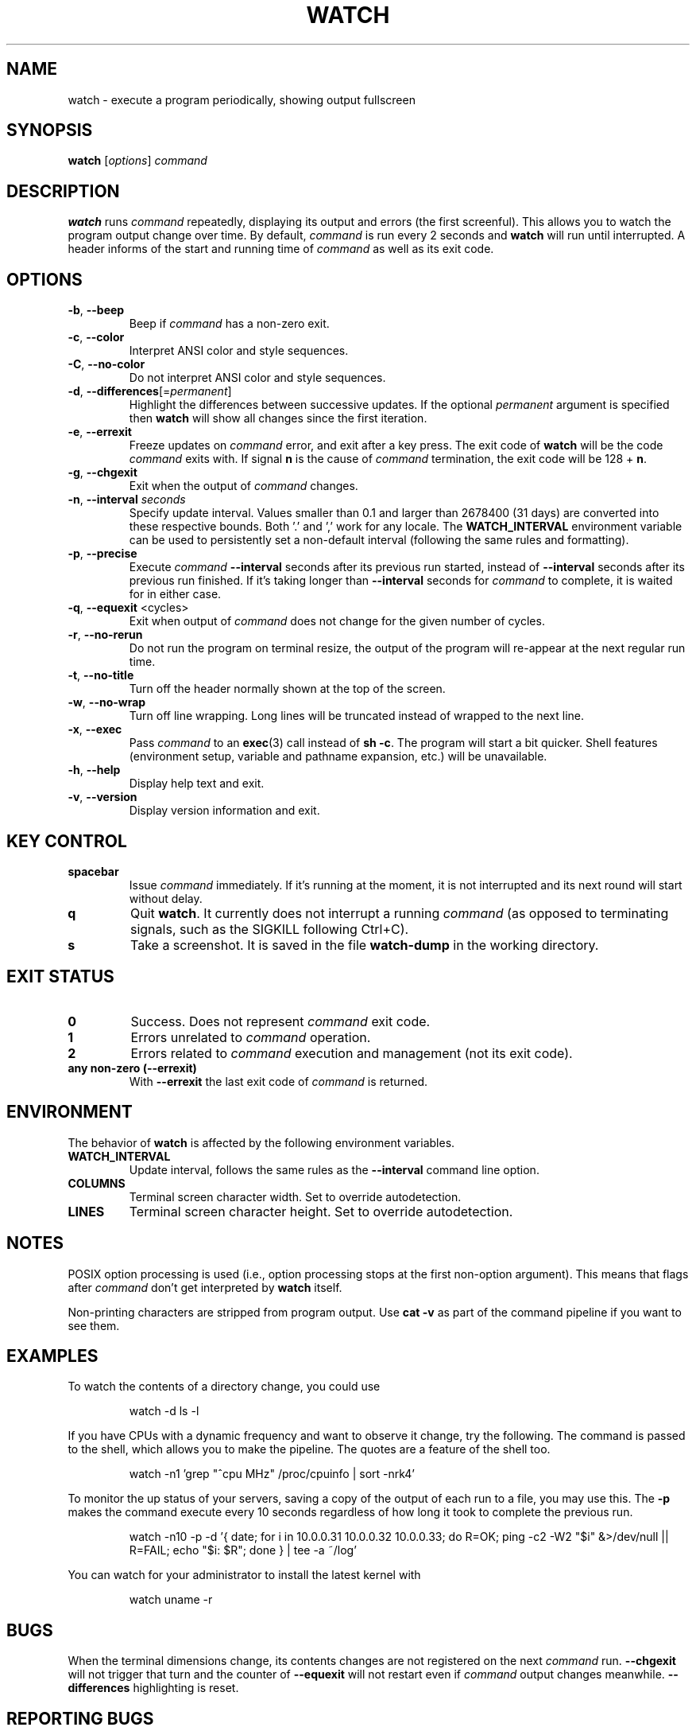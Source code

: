 .\"
.\" Copyright (c) 2023 Roman Žilka <roman.zilka@gmail.com>
.\" Copyright (c) 2009-2023 Craig Small <csmall@dropbear.xyz>
.\" Copyright (c) 2018-2023 Jim Warner <james.warner@comcast.net>
.\" Copyright (c) 2011-2012 Sami Kerola <kerolasa@iki.fi>
.\" Copyright (c) 2003      Albert Cahalan
.\"
.\" This program is free software; you can redistribute it and/or modify
.\" it under the terms of the GNU General Public License as published by
.\" the Free Software Foundation; either version 2 of the License, or
.\" (at your option) any later version.
.\"
.\"
.TH WATCH 1 "2023-07-28" "procps-ng" "User Commands"
.SH NAME
watch \- execute a program periodically, showing output fullscreen
.SH SYNOPSIS
.B watch
[\fIoptions\fR] \fIcommand\fR
.SH DESCRIPTION
.B watch
runs
.I command
repeatedly, displaying its output and errors (the first screenful). This
allows you to watch the program output change over time. By default,
\fIcommand\fR is run every 2 seconds and \fBwatch\fR will run until interrupted.
A header informs of the start and running time of \fIcommand\fR as well as its
exit code.
.SH OPTIONS
.TP
\fB\-b\fR, \fB\-\-beep\fR
Beep if \fIcommand\fR has a non-zero exit.
.TP
\fB\-c\fR, \fB\-\-color\fR
Interpret ANSI color and style sequences.
.TP
\fB\-C\fR, \fB\-\-no-color\fR
Do not interpret ANSI color and style sequences.
.TP
\fB\-d\fR, \fB\-\-differences\fR[=\fIpermanent\fR]
Highlight the differences between successive updates. If the optional
\fIpermanent\fR argument is specified then \fBwatch\fR will show all changes
since the first iteration.
.TP
\fB\-e\fR, \fB\-\-errexit\fR
Freeze updates on \fIcommand\fR error, and exit after a key press. The exit code
of \fBwatch\fR will be the code \fIcommand\fR exits with. If signal \fBn\fR is
the cause of \fIcommand\fR termination, the exit code will be 128 + \fBn\fR.
.TP
\fB\-g\fR, \fB\-\-chgexit\fR
Exit when the output of \fIcommand\fR changes.
.TP
\fB\-n\fR, \fB\-\-interval\fR \fIseconds\fR
Specify update interval. Values smaller than 0.1 and larger than 2678400 (31
days) are converted into these respective bounds. Both '.' and ',' work for any
locale. The \fBWATCH_INTERVAL\fR environment variable can be used to
persistently set a non-default interval (following the same rules and
formatting).
.TP
\fB\-p\fR, \fB\-\-precise\fR
Execute \fIcommand\fR \fB\-\-interval\fR seconds after its previous run started,
instead of \fB\-\-interval\fR seconds after its previous run finished. If it's
taking longer than \fB\-\-interval\fR seconds for \fIcommand\fR to complete, it
is waited for in either case.
.TP
\fB\-q\fR, \fB\-\-equexit\fR <cycles>
Exit when output of \fIcommand\fR does not change for the given number of
cycles.
.TP
\fB\-r\fR, \fB\-\-no-rerun\fR
Do not run the program on terminal resize, the output of the program will
re-appear at the next regular run time.
.TP
\fB\-t\fR, \fB\-\-no\-title\fR
Turn off the header normally shown at the top of the screen.
.TP
\fB\-w\fR, \fB\-\-no\-wrap\fR
Turn off line wrapping. Long lines will be truncated instead of wrapped to the
next line.
.TP
\fB\-x\fR, \fB\-\-exec\fR
Pass \fIcommand\fR to an
.BR exec (3)
call instead of \fBsh \-c\fR. The program will start a bit quicker. Shell
features (environment setup, variable and pathname expansion, etc.) will be
unavailable.
.TP
\fB\-h\fR, \fB\-\-help\fR
Display help text and exit.
.TP
\fB\-v\fR, \fB\-\-version\fR
Display version information and exit.
.SH "KEY CONTROL"
.TP
.B spacebar
Issue \fIcommand\fR immediately. If it's running at the moment, it is not
interrupted and its next round will start without delay.
.TP
.B q
Quit \fBwatch\fR. It currently does not interrupt a running \fIcommand\fR (as
opposed to terminating signals, such as the SIGKILL following Ctrl+C).
.TP
.B s
Take a screenshot. It is saved in the file \fBwatch-dump\fR in the working
directory.
.SH "EXIT STATUS"
.TP
.B 0
Success. Does not represent \fIcommand\fR exit code.
.TP
.B 1
Errors unrelated to \fIcommand\fR operation.
.TP
.B 2
Errors related to \fIcommand\fR execution and management (not its exit code).
.TP
.B any non-zero (\-\-errexit)
With \fB\-\-errexit\fR the last exit code of \fIcommand\fR is returned.
.SH ENVIRONMENT
The behavior of \fBwatch\fR is affected by the following environment variables.
.TP
.B WATCH_INTERVAL
Update interval, follows the same rules as the \fB\-\-interval\fR command line
option.
.TP
.B COLUMNS
Terminal screen character width. Set to override autodetection.
.TP
.B LINES
Terminal screen character height. Set to override autodetection.
.SH NOTES
POSIX option processing is used (i.e., option processing stops at the first
non\-option argument). This means that flags after \fIcommand\fR don't get
interpreted by \fBwatch\fR itself.

Non-printing characters are stripped from program output. Use \fBcat -v\fR as
part of the command pipeline if you want to see them.
.SH EXAMPLES
.PP
To watch the contents of a directory change, you could use
.IP
watch \-d ls \-l

.PP
If you have CPUs with a dynamic frequency and want to observe it change, try the
following. The command is passed to the shell, which allows you to make the
pipeline. The quotes are a feature of the shell too.
.IP
watch \-n1 'grep "^cpu MHz" /proc/cpuinfo | sort -nrk4'

.PP
To monitor the up status of your servers, saving a copy of the output of each
run to a file, you may use this. The \fB\-p\fR makes the command execute every
10 seconds regardless of how long it took to complete the previous run.
.IP
watch \-n10 \-p \-d '{ date; for i in 10.0.0.31 10.0.0.32 10.0.0.33; do R=OK; ping \-c2 \-W2 "$i" &>/dev/null || R=FAIL; echo "$i: $R"; done } | tee \-a ~/log'

.PP
You can watch for your administrator to install the latest kernel with
.IP
watch uname \-r
.SH BUGS
When the terminal dimensions change, its contents changes are not registered on
the next \fIcommand\fR run. \fB\-\-chgexit\fR will not trigger that turn and the
counter of \fB\-\-equexit\fR will not restart even if \fIcommand\fR output
changes meanwhile. \fB\-\-differences\fR highlighting is reset.
.SH "REPORTING BUGS"
Please send bug reports to
.UR procps@freelists.org
.UE
